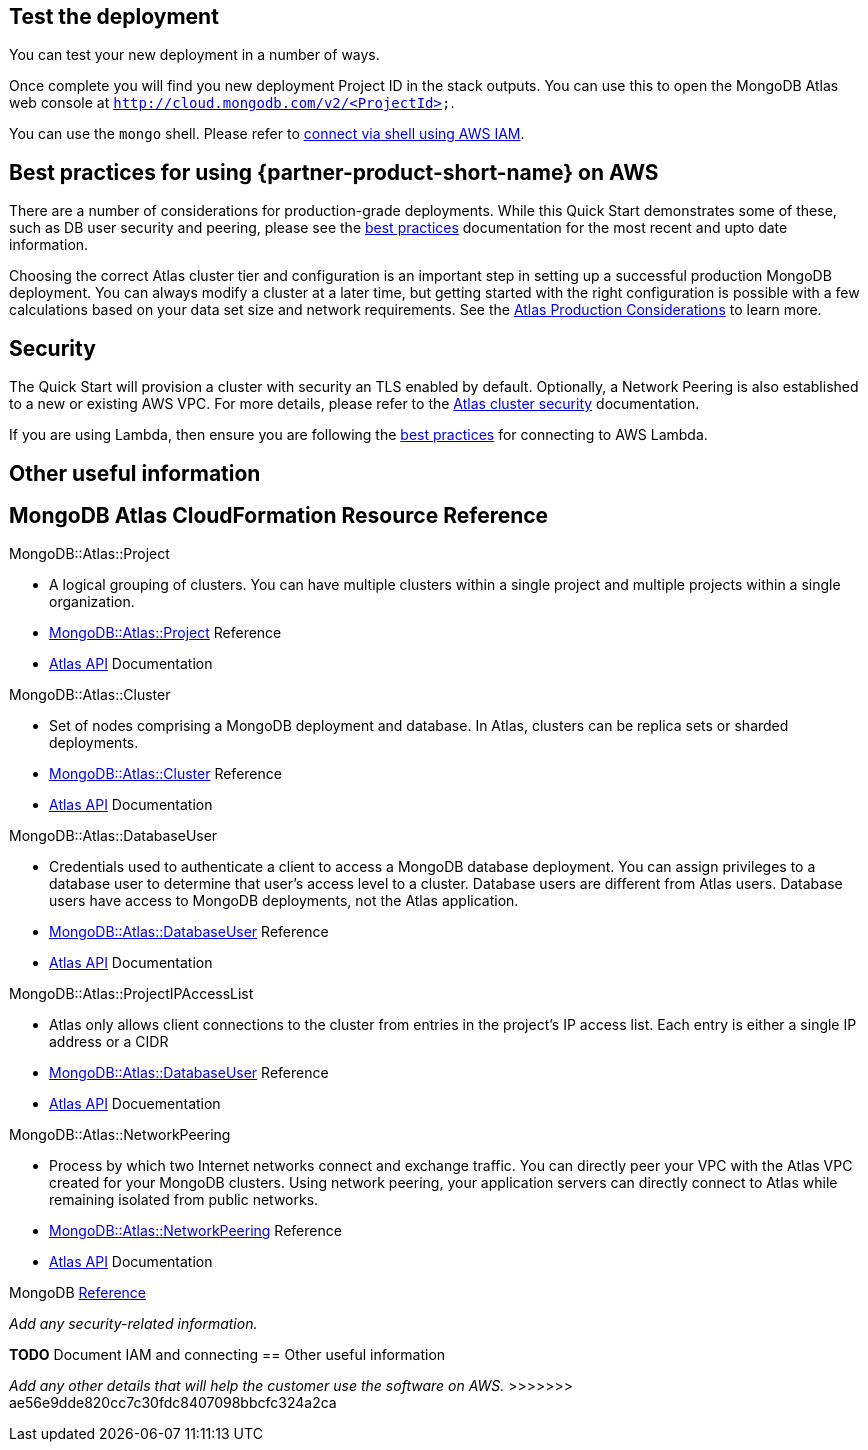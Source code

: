 == Test the deployment

You can test your new deployment in a number of ways.

Once complete you will find you new deployment Project ID in the stack outputs. You can use this to open the MongoDB Atlas web console at ```http://cloud.mongodb.com/v2/<ProjectId>```.

You can use the `mongo` shell. Please refer to https://docs.mongodb.com/manual/reference/program/mongo/index.html#connect-to-a-mongodb-atlas-cluster-using-aws-iam-credentials[connect via shell using AWS IAM^].

== Best practices for using {partner-product-short-name} on AWS
// Provide post-deployment best practices for using the technology on AWS, including considerations such as migrating data, backups, ensuring high performance, high availability, etc. Link to software documentation for detailed information.

There are a number of considerations for production-grade deployments. While this Quick Start demonstrates some of these, such as DB user security and peering, please see the https://docs.atlas.mongodb.com/best-practices/[best practices^] documentation for the most recent and upto date information.

Choosing the correct Atlas cluster tier and configuration is an important step in setting up a successful production MongoDB deployment. You can always modify a cluster at a later time, but getting started with the right configuration is possible with a few calculations based on your data set size and network requirements. See the https://docs.atlas.mongodb.com/production-considerations/[Atlas Production Considerations^] to learn more.

== Security
// Provide post-deployment best practices for using the technology on AWS, including considerations such as migrating data, backups, ensuring high performance, high availability, etc. Link to software documentation for detailed information.

The Quick Start will provision a cluster with security an TLS enabled by default. Optionally, a Network Peering is also established to a new or existing AWS VPC. For more details, please refer to the https://docs.atlas.mongodb.com/setup-cluster-security/[Atlas cluster security^] documentation.

If you are using Lambda, then ensure you are following the https://docs.atlas.mongodb.com/best-practices-connecting-to-aws-lambda/[best practices^] for connecting to AWS Lambda.

== Other useful information
//Provide any other information of interest to users, especially focusing on areas where AWS or cloud usage differs from on-premises usage.

== MongoDB Atlas CloudFormation Resource Reference

.MongoDB::Atlas::Project 
- A logical grouping of clusters. You can have multiple clusters within a single project and multiple projects within a single organization. 
- https://github.com/aws-quickstart/quickstart-mongodb-atlas-resources/tree/main/cfn-resources/project/docs[MongoDB::Atlas::Project^] Reference
- https://docs.atlas.mongodb.com/reference/api/projects/[Atlas API^] Documentation

.MongoDB::Atlas::Cluster
- Set of nodes comprising a MongoDB deployment and database. In Atlas, clusters can be replica sets or sharded deployments.
- https://github.com/aws-quickstart/quickstart-mongodb-atlas-resources/tree/main/cfn-resources/cluster/docs[MongoDB::Atlas::Cluster^] Reference
- https://docs.atlas.mongodb.com/reference/api/clusters/[Atlas API^] Documentation

.MongoDB::Atlas::DatabaseUser
- Credentials used to authenticate a client to access a MongoDB database deployment. You can assign privileges to a database user to determine that user's access level to a cluster. Database users are different from Atlas users. Database users have access to MongoDB deployments, not the Atlas application.
- https://github.com/aws-quickstart/quickstart-mongodb-atlas-resources/tree/main/cfn-resources/database-user/docs[MongoDB::Atlas::DatabaseUser^] Reference
- https://docs.atlas.mongodb.com/reference/api/database-users/[Atlas API^] Documentation

.MongoDB::Atlas::ProjectIPAccessList
- Atlas only allows client connections to the cluster from entries in the project's IP
access list. Each entry is either a single IP address or a CIDR 
- https://github.com/aws-quickstart/quickstart-mongodb-atlas-resources/tree/main/cfn-resources/project-ip-access-list/docs[MongoDB::Atlas::DatabaseUser^] Reference
- https://docs.atlas.mongodb.com/reference/api/access-lists/[Atlas API^] Docuementation

.MongoDB::Atlas::NetworkPeering 
- Process by which two Internet networks connect and exchange traffic. You can directly peer your VPC with the Atlas VPC created for your MongoDB clusters. Using network peering, your application servers can directly connect to Atlas while remaining isolated from public networks.
- https://github.com/aws-quickstart/quickstart-mongodb-atlas-resources/tree/main/cfn-resources/network-peering/docs[MongoDB::Atlas::NetworkPeering^] Reference
- https://docs.atlas.mongodb.com/reference/api/vpc/[Atlas API^] Documentation

MongoDB https://docs.atlas.mongodb.com/mongodb-reference/[Reference^]

=======
_Add any security-related information._

*TODO* Document IAM and connecting
== Other useful information
//Provide any other information of interest to users, especially focusing on areas where AWS or cloud usage differs from on-premises usage.

_Add any other details that will help the customer use the software on AWS._
>>>>>>> ae56e9dde820cc7c30fdc8407098bbcfc324a2ca

